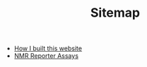 #+TITLE: Sitemap

- [[file:how_i_built_this_page.org][How I built this website]]
- [[file:reporter_assays.org][NMR Reporter Assays]]